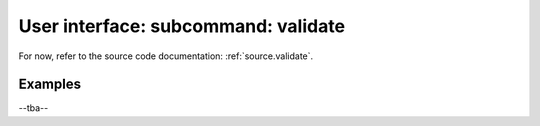 .. _validate:
.. index:: validate

User interface: subcommand: **validate**
########################################

For now, refer to the source code documentation: :ref:`source.validate`.

Examples
++++++++

--tba--
